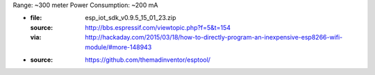 Range: ~300 meter
Power Consumption: ~200 mA

- :file: esp_iot_sdk_v0.9.5_15_01_23.zip
  :source: http://bbs.espressif.com/viewtopic.php?f=5&t=154
  :via: http://hackaday.com/2015/03/18/how-to-directly-program-an-inexpensive-esp8266-wifi-module/#more-148943

- :source: https://github.com/themadinventor/esptool/




